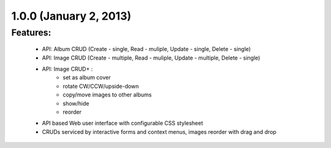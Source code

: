 
1.0.0 (January 2, 2013)
=======================

Features:
---------

 * API: Album CRUD (Create - single, Read - muliple, Update - single, Delete - single)
 * API: Image CRUD (Create - multiple, Read - muliple, Update - multiple, Delete - single)
 * API: Image CRUD+ :
    - set as album cover
    - rotate CW/CCW/upside-down
    - copy/move images to other albums
    - show/hide
    - reorder

 * API based Web user interface with configurable CSS stylesheet
 * CRUDs serviced by interactive forms and context menus, images reorder with drag and drop

